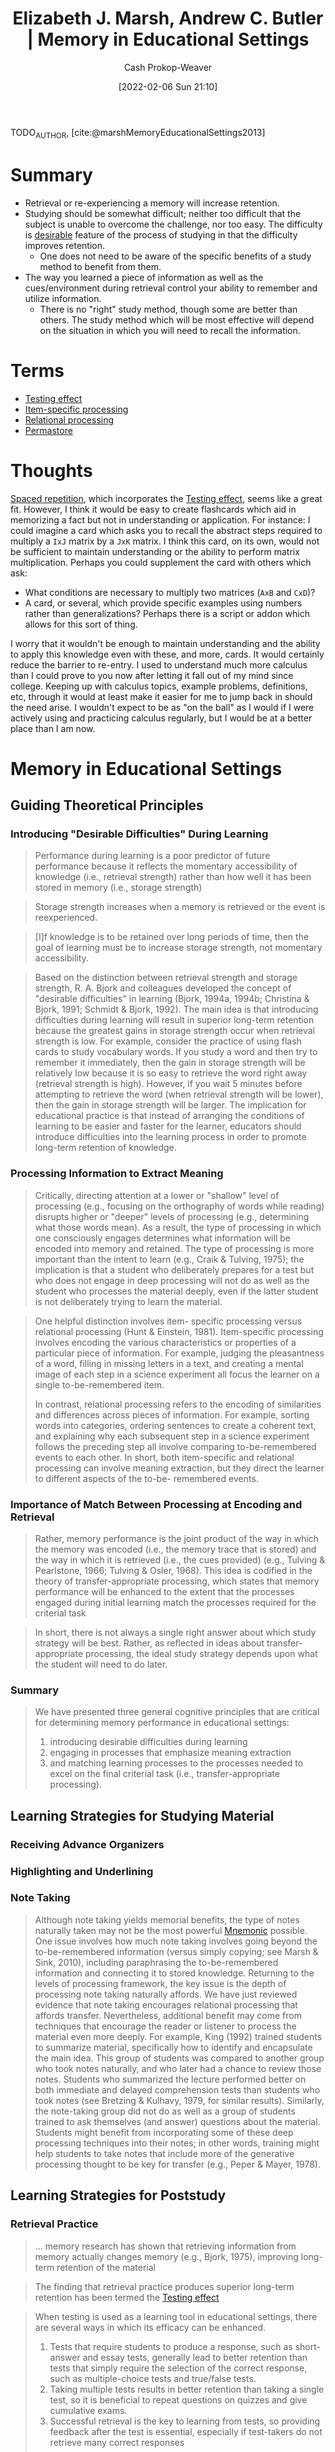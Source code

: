 :PROPERTIES:
:ROAM_REFS: [cite:@marshMemoryEducationalSettings2013]
:ID:       91d7761c-fb74-4f25-94cc-948d7522b818
:DIR:      /home/cashweaver/proj/roam/attachments/91d7761c-fb74-4f25-94cc-948d7522b818
:LAST_MODIFIED: [2023-09-06 Wed 08:05]
:END:
#+title: Elizabeth J. Marsh, Andrew C. Butler | Memory in Educational Settings
#+hugo_custom_front_matter: :slug "91d7761c-fb74-4f25-94cc-948d7522b818"
#+author: Cash Prokop-Weaver
#+date: [2022-02-06 Sun 21:10]
#+filetags: :reference:
 
TODO_AUTHOR, [cite:@marshMemoryEducationalSettings2013]

* Summary

- Retrieval or re-experiencing a memory will increase retention.
- Studying should be somewhat difficult; neither too difficult that the subject is unable to overcome the challenge, nor too easy. The difficulty is [[id:89eb6adc-d8f8-4033-bc46-7fed725c3c01][desirable]] feature of the process of studying in that the difficulty improves retention.
  - One does not need to be aware of the specific benefits of a study method to benefit from them.
- The way you learned a piece of information as well as the cues/environment during retrieval control your ability to remember and utilize information.
  - There is no "right" study method, though some are better than others. The study method which will be most effective will depend on the situation in which you will need to recall the information.

* Terms

- [[id:858c6cb1-52a9-446a-b11f-b35229b528e0][Testing effect]]
- [[id:e860a606-84d0-47a0-8230-a702e86c363a][Item-specific processing]]
- [[id:9624e845-4338-414c-ae4b-8cdf8adbc0ef][Relational processing]]
- [[id:772a02cc-f238-4f25-bc41-a584ac13c301][Permastore]]

* Thoughts

[[id:a72eecfc-c64a-438a-ae26-d18c5725cd5c][Spaced repetition]], which incorporates the [[id:858c6cb1-52a9-446a-b11f-b35229b528e0][Testing effect]], seems like a great fit. However, I think it would be easy to create flashcards which aid in memorizing a fact but not in understanding or application. For instance: I could imagine a card which asks you to recall the abstract steps required to multiply a =IxJ= matrix by a =JxK= matrix. I think this card, on its own, would not be sufficient to maintain understanding or the ability to perform matrix multiplication. Perhaps you could supplement the card with others which ask:

- What conditions are necessary to multiply two matrices (=AxB= and =CxD=)?
- A card, or several, which provide specific examples using numbers rather than generalizations? Perhaps there is a script or addon which allows for this sort of thing.

I worry that it wouldn't be enough to maintain understanding and the ability to apply this knowledge even with these, and more, cards. It would certainly reduce the barrier to re-entry. I used to understand much more calculus than I could prove to you now after letting it fall out of my mind since college. Keeping up with calculus topics, example problems, definitions, etc, through it would at least make it easier for me to jump back in should the need arise. I wouldn't expect to be as "on the ball" as I would if I were actively using and practicing calculus regularly, but I would be at a better place than I am now.

* Memory in Educational Settings
:PROPERTIES:
:NOTER_DOCUMENT: attachments/91d7761c-fb74-4f25-94cc-948d7522b818/memory_in_education_settings.pdf
:NOTER_PAGE: 26
:ID:       2a32b7e6-0f6d-446b-aeb0-1736fde700d9
:END:

** Guiding Theoretical Principles
:PROPERTIES:
:NOTER_PAGE: 2
:END:

*** Introducing "Desirable Difficulties" During Learning
:PROPERTIES:
:NOTER_PAGE: 3
:END:

#+begin_quote
Performance during learning is a poor predictor of future performance because it reflects the momentary accessibility of knowledge (i.e., retrieval strength) rather than how well it has been stored in memory (i.e., storage strength)
#+end_quote

#+begin_quote
Storage strength increases when a memory is retrieved or the event is reexperienced.
#+end_quote

#+begin_quote
[I]f knowledge is to be retained over long periods of time, then the goal of learning must be to increase storage strength, not momentary accessibility.
#+end_quote

#+begin_quote
Based on the distinction between retrieval strength and storage strength, R. A. Bjork and colleagues developed the concept of "desirable difficulties" in learning (Bjork, 1994a, 1994b; Christina & Bjork, 1991; Schmidt & Bjork, 1992). The main idea is that introducing difficulties during learning will result in superior long-term retention because the greatest gains in storage strength occur when retrieval strength is low. For example, consider the practice of using flash cards to study vocabulary words. If you study a word and then try to remember it immediately, then the gain in storage strength will be relatively low because it is so easy to retrieve the word right away (retrieval strength is high). However, if you wait 5 minutes before attempting to retrieve the word (when retrieval strength will be lower), then the gain in storage strength will be larger. The implication for educational practice is that instead of arranging the conditions of learning to be easier and faster for the learner, educators should introduce difficulties into the learning process in order to promote long-term retention of knowledge.
#+end_quote
*** Processing Information to Extract Meaning
:PROPERTIES:
:NOTER_PAGE: 4
:END:

#+begin_quote
Critically, directing attention at a lower or "shallow" level of processing (e.g., focusing on the orthography of words while reading) disrupts higher or "deeper" levels of processing (e.g., determining what those words mean). As a result, the type of processing in which one consciously engages determines what information will be encoded into memory and retained. The type of processing is more important than the intent to learn (e.g., Craik & Tulving, 1975); the implication is that a student who deliberately prepares for a test but who does not engage in deep processing will not do as well as the student who processes the material deeply, even if the latter student is not deliberately trying to learn the material.
#+end_quote

#+begin_quote
One helpful distinction involves item- specific processing versus relational processing (Hunt & Einstein, 1981). Item-specific processing involves encoding the various characteristics or properties of a particular piece of information. For example, judging the pleasantness of a word, filling in missing letters in a text, and creating a mental image of each step in a science experiment all focus the learner on a single to-be-remembered item.

In contrast, relational processing refers to the encoding of similarities and differences across pieces of information. For example, sorting words into categories, ordering sentences to create a coherent text, and explaining why each subsequent step in a science experiment follows the preceding step all involve comparing to-be-remembered events to each other. In short, both item-specific and relational processing can involve meaning extraction, but they direct the learner to different aspects of the to-be- remembered events.
#+end_quote
*** Importance of Match Between Processing at Encoding and Retrieval
:PROPERTIES:
:NOTER_PAGE: 6
:END:

#+begin_quote
Rather, memory performance is the joint product of the way in which the memory was encoded (i.e., the memory trace that is stored) and the way in which it is retrieved (i.e., the cues provided) (e.g., Tulving & Pearlstone, 1966; Tulving & Osler, 1968). This idea is codified in the theory of transfer-appropriate processing, which states that memory performance will be enhanced to the extent that the processes engaged during initial learning match the processes required for the criterial task
#+end_quote

#+begin_quote
In short, there is not always a single right answer about which study strategy will
be best. Rather, as reflected in ideas about transfer-appropriate processing, the ideal
study strategy depends upon what the student will need to do later.
#+end_quote

*** Summary
:PROPERTIES:
:NOTER_PAGE: 7
:END:

#+begin_quote
We have presented three general cognitive principles that are critical for determining
memory performance in educational settings:

1. introducing desirable difficulties during learning
2. engaging in processes that emphasize meaning extraction
3. and matching learning processes to the processes needed to excel on the final criterial task (i.e., transfer-appropriate processing).
#+end_quote

** Learning Strategies for Studying Material
:PROPERTIES:
:NOTER_PAGE: 7
:END:
*** Receiving Advance Organizers
:PROPERTIES:
:NOTER_PAGE: 8
:END:
*** Highlighting and Underlining
:PROPERTIES:
:NOTER_PAGE: 9
:END:
*** Note Taking
:PROPERTIES:
:NOTER_PAGE: 11
:END:

#+begin_quote
Although note taking yields memorial benefits, the type of notes naturally taken may not be the most powerful [[id:f38ffe48-0117-4338-8bd5-e0b05101e64f][Mnemonic]] possible. One issue involves how much note taking involves going beyond the to-be-remembered information (versus simply copying; see Marsh & Sink, 2010), including paraphrasing the to-be-remembered information and connecting it to stored knowledge. Returning to the levels of processing framework, the key issue is the depth of processing note taking naturally affords. We have just reviewed evidence that note taking encourages relational processing that affords transfer. Nevertheless, additional benefit may come from techniques that encourage the reader or listener to process the material even more deeply. For example, King (1992) trained students to summarize material, specifically how to identify and encapsulate the main idea. This group of students was compared to another group who took notes naturally, and who later had a chance to review those notes. Students who summarized the lecture performed better on both immediate and delayed comprehension tests than students who took notes (see Bretzing & Kulhavy, 1979, for similar results). Similarly, the note-taking group did not do as well as a group of students trained to ask themselves (and answer) questions about the material. Students might benefit from incorporating some of these deep processing techniques into their notes; in other words, training might help students to take notes that include more of the generative processing thought to be key for transfer (e.g., Peper & Mayer, 1978).
#+end_quote

** Learning Strategies for Poststudy
:PROPERTIES:
:NOTER_PAGE: 13
:END:


*** Retrieval Practice
:PROPERTIES:
:NOTER_PAGE: 13
:END:

#+begin_quote
... memory research has shown that retrieving information from memory actually changes memory (e.g., Bjork, 1975), improving long-term retention of the material
#+end_quote

#+begin_quote
The finding that retrieval practice produces superior long-term retention has been termed the [[id:858c6cb1-52a9-446a-b11f-b35229b528e0][Testing effect]]
#+end_quote

#+begin_quote
When testing is used as a learning tool in educational settings, there are several ways in which its efficacy can be enhanced.

1. Tests that require students to produce a response, such as short-answer and essay tests, generally lead to better retention than tests that simply require the selection of the correct response, such as multiple-choice tests and true/false tests.
2. Taking multiple tests results in better retention than taking a single test, so it is beneficial to repeat questions on quizzes and give cumulative exams.
3. Successful retrieval is the key to learning from tests, so providing feedback after the test is essential, especially if test-takers do not retrieve many correct responses

(paraphrased)
#+end_quote
*** Processing Feedback to Correct Errors
:PROPERTIES:
:NOTER_PAGE: 15
:END:

#+begin_quote
The most consistent result is that providing learners with the correct answer in the feedback message produces better subsequent performance than simply indicating whether an answer is correct or incorrect (e.g., Pashler et al., 2005; for a meta-analysis, see Bangert-Drowns, Kulik, Kulik, & Morgan, 1991). This finding makes sense because informing the learner that a given response is incorrect will not help the learner to correct the error if the learner does not have any recourse to learn the correct answer.
#+end_quote

*** Spacing Out Practice Over Time
:PROPERTIES:
:NOTER_PAGE: 17
:END:

#+begin_quote
... [I]t seems that the optimal interval depends on how long the
knowledge needs to be retained after the last practice (i.e., the retention interval).
Cepeda and colleagues (2006; see also Cepeda, Vul, Rohrer, Wixted, & Pashler, 2008)
performed a meta-analysis that included 317 experiments from 184 articles on the
[[id:37699e33-fccb-43bf-ab4b-ca9e74a03510][Spacing effect]]. They found that the optimal spacing interval is approximately 10%–20% of
the retention interval. Thus, if the goal is to retain the material for 5 days, then practice
should be spaced over intervals between 12 and 24 hours
#+end_quote

** Combining Techniques
:PROPERTIES:
:NOTER_PAGE: 19
:END:
** Applying the Guiding Principles and Learning Strategies in Educational Settings
:PROPERTIES:
:NOTER_PAGE: 20
:END:
*** Long-Term Learning
:PROPERTIES:
:NOTER_PAGE: 21
:END:
*** Learning Beyond Facts
:PROPERTIES:
:NOTER_PAGE: 22
:END:

#+begin_quote
... [I]n the classroom, educators have many different goals for their students, and these goals vary as a function of the level of education, the type of course, and the time frame given for learning, among many other factors. One way of categorizing these goals is through [[id:5fbaa05c-666f-4d45-b798-ff36ace22126][Bloom's Taxonomy]] (1956) of educational objectives, which conceptualizes learning as a hierarchy in which the various levels must be mastered in sequential order. The cognitive domain is comprised of six levels (from lowest to highest):

1. knowledge (e.g., learning facts, concepts, etc.)
2. comprehension (e.g., understanding the relationship between ideas)
3. application (e.g., using knowledge to solve new problems)
4. analysis (e.g., finding evidence to support a hypothesis)
5. synthesis (e.g., combining different accounts of an event to understand what occurred)
6. evaluation (e.g., assessing the validity of an idea according to certain criteria)
#+end_quote


[[id:772a02cc-f238-4f25-bc41-a584ac13c301][Permastore]]
** The Relativity of Memory
:PROPERTIES:
:NOTER_PAGE: 23
:END:
* Flashcards :noexport:
:PROPERTIES:
:ANKI_DECK: Default
:END:
#+print_bibliography: